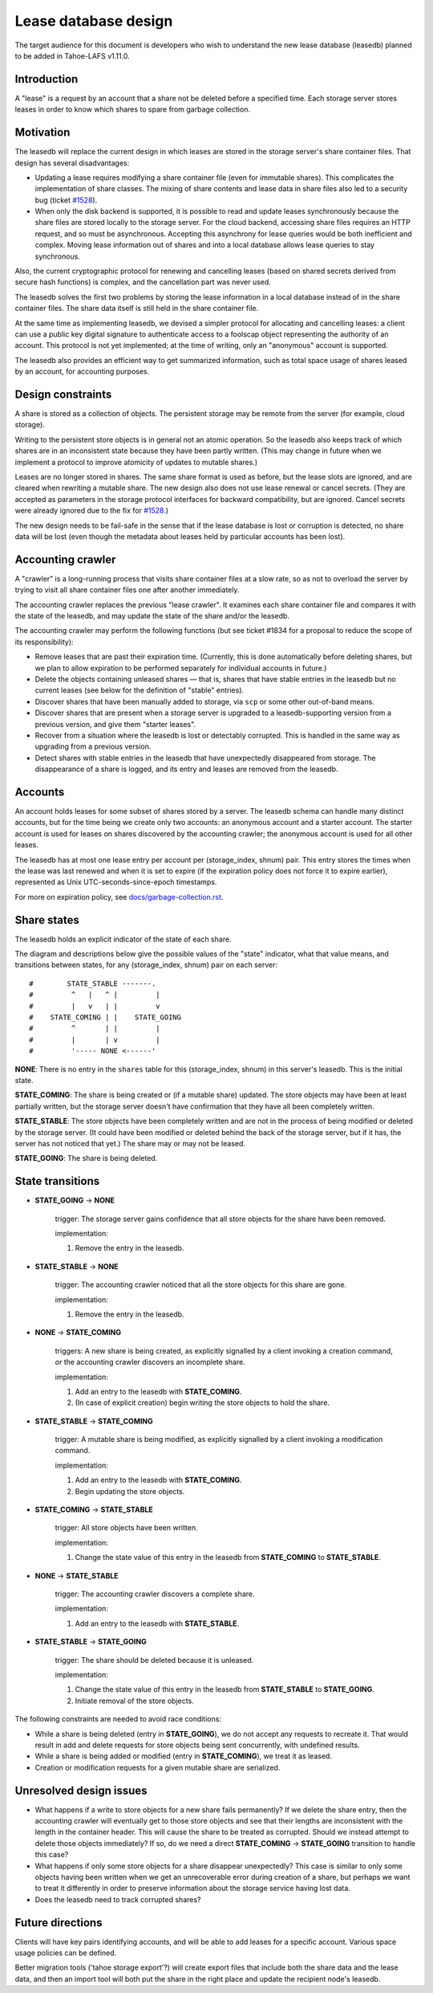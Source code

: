 ﻿.. -*- coding: utf-8-with-signature -*-

=====================
Lease database design
=====================

The target audience for this document is developers who wish to understand
the new lease database (leasedb) planned to be added in Tahoe-LAFS v1.11.0.


Introduction
------------

A "lease" is a request by an account that a share not be deleted before a
specified time. Each storage server stores leases in order to know which
shares to spare from garbage collection.

Motivation
----------

The leasedb will replace the current design in which leases are stored in
the storage server's share container files. That design has several
disadvantages:

- Updating a lease requires modifying a share container file (even for
  immutable shares). This complicates the implementation of share classes.
  The mixing of share contents and lease data in share files also led to a
  security bug (ticket `#1528`_).

- When only the disk backend is supported, it is possible to read and
  update leases synchronously because the share files are stored locally
  to the storage server. For the cloud backend, accessing share files
  requires an HTTP request, and so must be asynchronous. Accepting this
  asynchrony for lease queries would be both inefficient and complex.
  Moving lease information out of shares and into a local database allows
  lease queries to stay synchronous.

Also, the current cryptographic protocol for renewing and cancelling leases
(based on shared secrets derived from secure hash functions) is complex,
and the cancellation part was never used.

The leasedb solves the first two problems by storing the lease information in
a local database instead of in the share container files. The share data
itself is still held in the share container file.

At the same time as implementing leasedb, we devised a simpler protocol for
allocating and cancelling leases: a client can use a public key digital
signature to authenticate access to a foolscap object representing the
authority of an account. This protocol is not yet implemented; at the time
of writing, only an "anonymous" account is supported.

The leasedb also provides an efficient way to get summarized information,
such as total space usage of shares leased by an account, for accounting
purposes.

.. _`#1528`: https://tahoe-lafs.org/trac/tahoe-lafs/ticket/1528


Design constraints
------------------

A share is stored as a collection of objects. The persistent storage may be
remote from the server (for example, cloud storage).

Writing to the persistent store objects is in general not an atomic
operation. So the leasedb also keeps track of which shares are in an
inconsistent state because they have been partly written. (This may
change in future when we implement a protocol to improve atomicity of
updates to mutable shares.)

Leases are no longer stored in shares. The same share format is used as
before, but the lease slots are ignored, and are cleared when rewriting a
mutable share. The new design also does not use lease renewal or cancel
secrets. (They are accepted as parameters in the storage protocol interfaces
for backward compatibility, but are ignored. Cancel secrets were already
ignored due to the fix for `#1528`_.)

The new design needs to be fail-safe in the sense that if the lease database
is lost or corruption is detected, no share data will be lost (even though
the metadata about leases held by particular accounts has been lost).


Accounting crawler
------------------

A "crawler" is a long-running process that visits share container files at a
slow rate, so as not to overload the server by trying to visit all share
container files one after another immediately.

The accounting crawler replaces the previous "lease crawler". It examines
each share container file and compares it with the state of the leasedb, and
may update the state of the share and/or the leasedb.

The accounting crawler may perform the following functions (but see ticket
#1834 for a proposal to reduce the scope of its responsibility):

- Remove leases that are past their expiration time. (Currently, this is
  done automatically before deleting shares, but we plan to allow expiration
  to be performed separately for individual accounts in future.)

- Delete the objects containing unleased shares — that is, shares that have
  stable entries in the leasedb but no current leases (see below for the
  definition of "stable" entries).

- Discover shares that have been manually added to storage, via ``scp`` or
  some other out-of-band means.

- Discover shares that are present when a storage server is upgraded to
  a leasedb-supporting version from a previous version, and give them
  "starter leases".

- Recover from a situation where the leasedb is lost or detectably
  corrupted. This is handled in the same way as upgrading from a previous
  version.

- Detect shares with stable entries in the leasedb that have unexpectedly
  disappeared from storage. The disappearance of a share is logged, and its
  entry and leases are removed from the leasedb.


Accounts
--------

An account holds leases for some subset of shares stored by a server. The
leasedb schema can handle many distinct accounts, but for the time being we
create only two accounts: an anonymous account and a starter account. The
starter account is used for leases on shares discovered by the accounting
crawler; the anonymous account is used for all other leases.

The leasedb has at most one lease entry per account per (storage_index,
shnum) pair. This entry stores the times when the lease was last renewed and
when it is set to expire (if the expiration policy does not force it to
expire earlier), represented as Unix UTC-seconds-since-epoch timestamps.

For more on expiration policy, see `docs/garbage-collection.rst
<../garbage-collection.rst>`__.


Share states
------------

The leasedb holds an explicit indicator of the state of each share.

The diagram and descriptions below give the possible values of the "state"
indicator, what that value means, and transitions between states, for any
(storage_index, shnum) pair on each server::


  #        STATE_STABLE -------.
  #         ^   |   ^ |         |
  #         |   v   | |         v
  #    STATE_COMING | |    STATE_GOING
  #         ^       | |         |
  #         |       | v         |
  #         '----- NONE <------'


**NONE**: There is no entry in the ``shares`` table for this (storage_index,
shnum) in this server's leasedb. This is the initial state.

**STATE_COMING**: The share is being created or (if a mutable share)
updated. The store objects may have been at least partially written, but
the storage server doesn't have confirmation that they have all been
completely written.

**STATE_STABLE**: The store objects have been completely written and are
not in the process of being modified or deleted by the storage server. (It
could have been modified or deleted behind the back of the storage server,
but if it has, the server has not noticed that yet.) The share may or may not
be leased.

**STATE_GOING**: The share is being deleted.

State transitions
-----------------

• **STATE_GOING** → **NONE**

    trigger: The storage server gains confidence that all store objects for
    the share have been removed.

    implementation:

    1. Remove the entry in the leasedb.

• **STATE_STABLE** → **NONE**
	
    trigger: The accounting crawler noticed that all the store objects for
    this share are gone.

    implementation:

    1. Remove the entry in the leasedb.

• **NONE** → **STATE_COMING**

    triggers: A new share is being created, as explicitly signalled by a
    client invoking a creation command, *or* the accounting crawler discovers
    an incomplete share.

    implementation:

    1. Add an entry to the leasedb with **STATE_COMING**.

    2. (In case of explicit creation) begin writing the store objects to hold
       the share.

• **STATE_STABLE** → **STATE_COMING**

    trigger: A mutable share is being modified, as explicitly signalled by a
    client invoking a modification command.

    implementation:

    1. Add an entry to the leasedb with **STATE_COMING**.

    2. Begin updating the store objects.

• **STATE_COMING** → **STATE_STABLE**

    trigger: All store objects have been written.

    implementation:

    1. Change the state value of this entry in the leasedb from
       **STATE_COMING** to **STATE_STABLE**.

• **NONE** → **STATE_STABLE**

    trigger: The accounting crawler discovers a complete share.

    implementation:

    1. Add an entry to the leasedb with **STATE_STABLE**.

• **STATE_STABLE** → **STATE_GOING**

    trigger: The share should be deleted because it is unleased.

    implementation:

    1. Change the state value of this entry in the leasedb from
       **STATE_STABLE** to **STATE_GOING**.

    2. Initiate removal of the store objects.


The following constraints are needed to avoid race conditions:

- While a share is being deleted (entry in **STATE_GOING**), we do not accept
  any requests to recreate it. That would result in add and delete requests
  for store objects being sent concurrently, with undefined results.

- While a share is being added or modified (entry in **STATE_COMING**), we
  treat it as leased.

- Creation or modification requests for a given mutable share are serialized.


Unresolved design issues
------------------------

- What happens if a write to store objects for a new share fails
  permanently?  If we delete the share entry, then the accounting crawler
  will eventually get to those store objects and see that their lengths
  are inconsistent with the length in the container header. This will cause
  the share to be treated as corrupted. Should we instead attempt to
  delete those objects immediately? If so, do we need a direct
  **STATE_COMING** → **STATE_GOING** transition to handle this case?

- What happens if only some store objects for a share disappear
  unexpectedly?  This case is similar to only some objects having been
  written when we get an unrecoverable error during creation of a share, but
  perhaps we want to treat it differently in order to preserve information
  about the storage service having lost data.

- Does the leasedb need to track corrupted shares?


Future directions
-----------------

Clients will have key pairs identifying accounts, and will be able to add
leases for a specific account. Various space usage policies can be defined.

Better migration tools ('tahoe storage export'?) will create export files
that include both the share data and the lease data, and then an import tool
will both put the share in the right place and update the recipient node's
leasedb.
